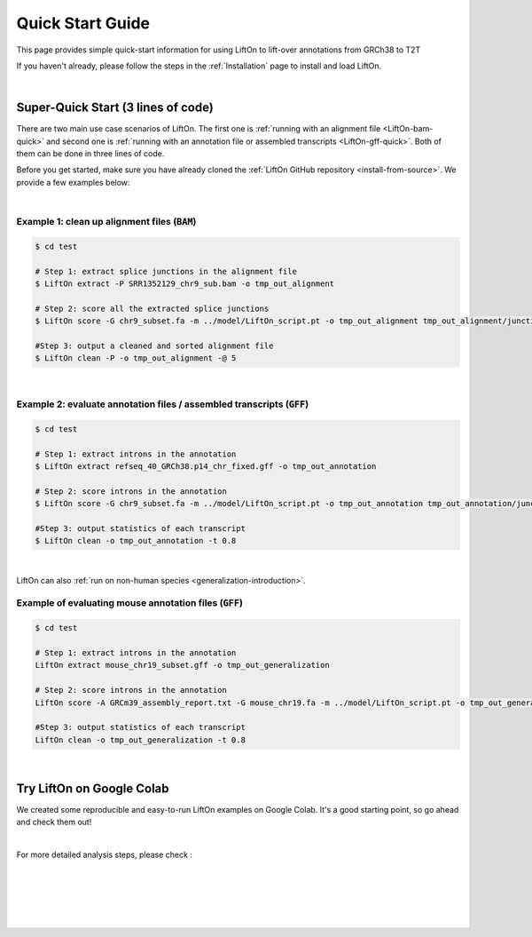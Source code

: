 .. _quick-start:

Quick Start Guide
=================

This page provides simple quick-start information for using LiftOn to lift-over annotations from GRCh38 to T2T

.. with :code:`BAM` and :code:`GFF` files. Please read the :ref:`alignment-detailed-section` or :ref:`annotation-detailed-section` page for more details on each step.

If you haven't already, please follow the steps in the :ref:`Installation` page to install and load LiftOn.

|

.. _super-quick-start:

Super-Quick Start (3 lines of code)
+++++++++++++++++++++++++++++++++++

There are two main use case scenarios of LiftOn. The first one is :ref:`running with an alignment file <LiftOn-bam-quick>` and second one is :ref:`running with an annotation file or assembled transcripts <LiftOn-gff-quick>`. Both of them can be done in three lines of code. 

Before you get started, make sure you have already cloned the :ref:`LiftOn GitHub repository <install-from-source>`. We provide a few examples below:

|

.. _LiftOn-bam-quick:

Example 1: clean up alignment files  (:code:`BAM`)
-----------------------------------------------------

.. code-block:: bash

    $ cd test

    # Step 1: extract splice junctions in the alignment file
    $ LiftOn extract -P SRR1352129_chr9_sub.bam -o tmp_out_alignment

    # Step 2: score all the extracted splice junctions
    $ LiftOn score -G chr9_subset.fa -m ../model/LiftOn_script.pt -o tmp_out_alignment tmp_out_alignment/junction.bed

    #Step 3: output a cleaned and sorted alignment file
    $ LiftOn clean -P -o tmp_out_alignment -@ 5   

| 

.. _LiftOn-gff-quick:

Example 2: evaluate annotation files / assembled transcripts (:code:`GFF`)
-----------------------------------------------------------------------------

.. code-block:: bash

    $ cd test

    # Step 1: extract introns in the annotation
    $ LiftOn extract refseq_40_GRCh38.p14_chr_fixed.gff -o tmp_out_annotation

    # Step 2: score introns in the annotation
    $ LiftOn score -G chr9_subset.fa -m ../model/LiftOn_script.pt -o tmp_out_annotation tmp_out_annotation/junction.bed

    #Step 3: output statistics of each transcript
    $ LiftOn clean -o tmp_out_annotation -t 0.8

| 

LiftOn can also :ref:`run on non-human species <generalization-introduction>`. 

.. _LiftOn-generalization-example:

Example of evaluating mouse annotation files (:code:`GFF`)
----------------------------------------------------------------------

.. code-block:: bash

    $ cd test

    # Step 1: extract introns in the annotation
    LiftOn extract mouse_chr19_subset.gff -o tmp_out_generalization

    # Step 2: score introns in the annotation
    LiftOn score -A GRCm39_assembly_report.txt -G mouse_chr19.fa -m ../model/LiftOn_script.pt -o tmp_out_generalization tmp_out_generalization/junction.bed

    #Step 3: output statistics of each transcript
    LiftOn clean -o tmp_out_generalization -t 0.8

|

.. _google-colab:

Try LiftOn on Google Colab
+++++++++++++++++++++++++++++++++++

We created some reproducible and easy-to-run LiftOn examples on Google Colab. It's a good starting point, so go ahead and check them out!


.. image:: https://colab.research.google.com/assets/colab-badge.svg
    :target: https://colab.research.google.com/github/Kuanhao-Chao/LiftOn/blob/main/notebook/LiftOn_example.ipynb


|

For more detailed analysis steps, please check :

.. seealso::
    
    * :ref:`alignment-detailed-section`

    * :ref:`annotation-detailed-section`


|
|
|
|
|


.. image:: ../_images/jhu-logo-dark.png
   :alt: My Logo
   :class: logo, header-image only-light
   :align: center

.. image:: ../_images/jhu-logo-white.png
   :alt: My Logo
   :class: logo, header-image only-dark
   :align: center